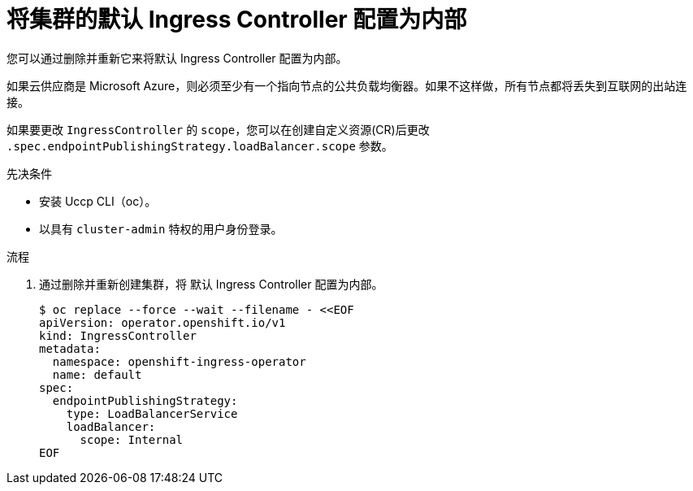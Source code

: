 // Module included in the following assemblies:
//
// * networking/ingress-operator.adoc

:_content-type: PROCEDURE
[id="nw-ingress-default-internal_{context}"]
= 将集群的默认 Ingress Controller 配置为内部

您可以通过删除并重新它来将默认 Ingress Controller 配置为内部。

[警告]
====
如果云供应商是 Microsoft Azure，则必须至少有一个指向节点的公共负载均衡器。如果不这样做，所有节点都将丢失到互联网的出站连接。
====

[重要]
====
如果要更改 `IngressController` 的 `scope`，您可以在创建自定义资源(CR)后更改 `.spec.endpointPublishingStrategy.loadBalancer.scope` 参数。
====

.先决条件

* 安装 Uccp CLI（oc）。
* 以具有 `cluster-admin` 特权的用户身份登录。

.流程

. 通过删除并重新创建集群，将 默认 Ingress Controller 配置为内部。
+
[source,terminal]
----
$ oc replace --force --wait --filename - <<EOF
apiVersion: operator.openshift.io/v1
kind: IngressController
metadata:
  namespace: openshift-ingress-operator
  name: default
spec:
  endpointPublishingStrategy:
    type: LoadBalancerService
    loadBalancer:
      scope: Internal
EOF
----
